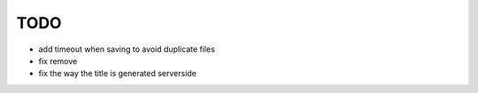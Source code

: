 TODO
====

* add timeout when saving to avoid duplicate files
* fix remove
* fix the way the title is generated serverside